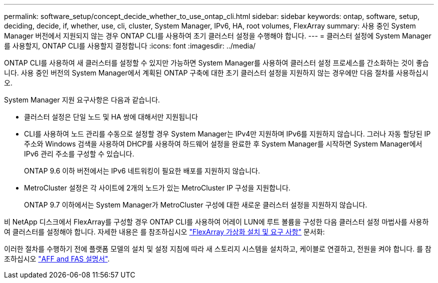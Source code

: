---
permalink: software_setup/concept_decide_whether_to_use_ontap_cli.html 
sidebar: sidebar 
keywords: ontap, software, setup, deciding, decide, if, whether, use, cli, cluster, System Manager, IPv6, HA, root volumes, FlexArray 
summary: 사용 중인 System Manager 버전에서 지원되지 않는 경우 ONTAP CLI를 사용하여 초기 클러스터 설정을 수행해야 합니다. 
---
= 클러스터 설정에 System Manager를 사용할지, ONTAP CLI를 사용할지 결정합니다
:icons: font
:imagesdir: ../media/


[role="lead"]
ONTAP CLI를 사용하여 새 클러스터를 설정할 수 있지만 가능하면 System Manager를 사용하여 클러스터 설정 프로세스를 간소화하는 것이 좋습니다. 사용 중인 버전의 System Manager에서 계획된 ONTAP 구축에 대한 초기 클러스터 설정을 지원하지 않는 경우에만 다음 절차를 사용하십시오.

System Manager 지원 요구사항은 다음과 같습니다.

* 클러스터 설정은 단일 노드 및 HA 쌍에 대해서만 지원됩니다
* CLI를 사용하여 노드 관리를 수동으로 설정할 경우 System Manager는 IPv4만 지원하며 IPv6를 지원하지 않습니다. 그러나 자동 할당된 IP 주소와 Windows 검색을 사용하여 DHCP를 사용하여 하드웨어 설정을 완료한 후 System Manager를 시작하면 System Manager에서 IPv6 관리 주소를 구성할 수 있습니다.
+
ONTAP 9.6 이하 버전에서는 IPv6 네트워킹이 필요한 배포를 지원하지 않습니다.

* MetroCluster 설정은 각 사이트에 2개의 노드가 있는 MetroCluster IP 구성을 지원합니다.
+
ONTAP 9.7 이하에서는 System Manager가 MetroCluster 구성에 대한 새로운 클러스터 설정을 지원하지 않습니다.



비 NetApp 디스크에서 FlexArray를 구성할 경우 ONTAP CLI를 사용하여 어레이 LUN에 루트 볼륨을 구성한 다음 클러스터 설정 마법사를 사용하여 클러스터를 설정해야 합니다. 자세한 내용은 를 참조하십시오 link:https://docs.netapp.com/us-en/ontap-flexarray/install/concept_flexarray_virtualization_technology_overview_using_array_luns_for_storage.html["FlexArray 가상화 설치 및 요구 사항"] 문서화:

이러한 절차를 수행하기 전에 플랫폼 모델의 설치 및 설정 지침에 따라 새 스토리지 시스템을 설치하고, 케이블로 연결하고, 전원을 켜야 합니다. 를 참조하십시오 https://docs.netapp.com/us-en/ontap-systems/index.html["AFF and FAS 설명서"].
